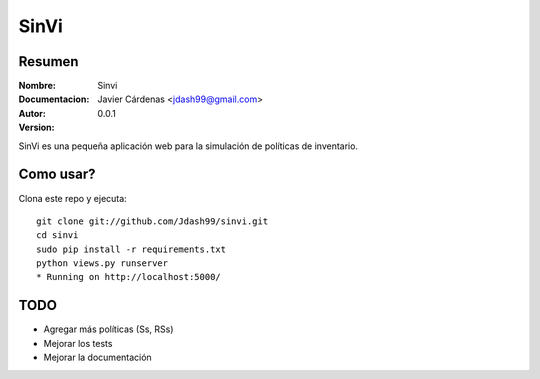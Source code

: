 =========
SinVi
=========

Resumen
========

:Nombre: Sinvi
:Documentacion: 
:Autor: Javier Cárdenas <jdash99@gmail.com>
:Version: 0.0.1

SinVi es una pequeña aplicación web para la simulación de políticas de inventario.

.. image:: http://imgur.com/aC199gO.gif

Como usar?
==========

Clona este repo y ejecuta:
::
	git clone git://github.com/Jdash99/sinvi.git
	cd sinvi
	sudo pip install -r requirements.txt
	python views.py runserver
	* Running on http://localhost:5000/

TODO
=====

- Agregar más políticas (Ss, RSs)
- Mejorar los tests
- Mejorar la documentación
